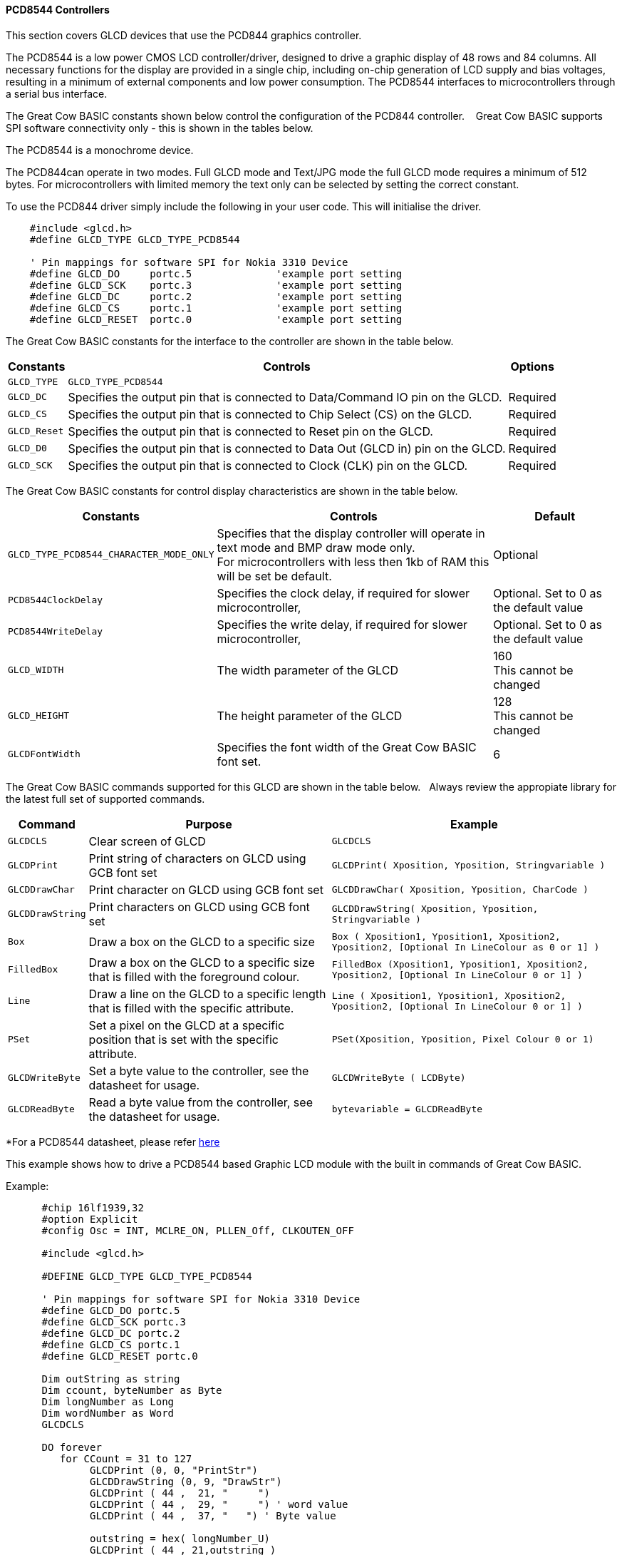 ==== PCD8544 Controllers


This section covers GLCD devices that use the PCD844 graphics controller. +


The PCD8544 is a low power CMOS LCD controller/driver,
designed to drive a graphic display of 48 rows and
84 columns.  All necessary functions for the display are
provided in a single chip, including on-chip generation of
LCD supply and bias voltages, resulting in a minimum of
external components and low power consumption.
The PCD8544 interfaces to microcontrollers through a
serial bus interface.

The Great Cow BASIC constants shown below control the configuration of the PCD844 controller. &#160;&#160;&#160;Great Cow BASIC supports SPI software connectivity only - this is shown in the tables below.

The PCD8544 is a monochrome device.

The PCD844can operate in two modes. Full GLCD mode and Text/JPG mode the full GLCD mode requires a minimum of 512 bytes.  For microcontrollers with limited memory the text only can be selected by setting the correct constant.

To use the PCD844 driver simply include the following in your user code.  This will initialise the driver.

----
    #include <glcd.h>
    #define GLCD_TYPE GLCD_TYPE_PCD8544

    ' Pin mappings for software SPI for Nokia 3310 Device
    #define GLCD_DO     portc.5              'example port setting
    #define GLCD_SCK    portc.3              'example port setting
    #define GLCD_DC     portc.2              'example port setting
    #define GLCD_CS     portc.1              'example port setting
    #define GLCD_RESET  portc.0              'example port setting

----

The Great Cow BASIC constants for the interface to the controller are shown in the table below.


[cols=3, options="header,autowidth"]
|===
|*Constants*
|*Controls*
|*Options*

|`GLCD_TYPE`
|`GLCD_TYPE_PCD8544`
|

|`GLCD_DC`
|Specifies the output pin that is connected to Data/Command IO pin on the
GLCD.
|Required

|`GLCD_CS`
|Specifies the output pin that is connected to Chip Select (CS) on the
GLCD.
|Required

|`GLCD_Reset`
|Specifies the output pin that is connected to Reset pin on the GLCD.
|Required

|`GLCD_D0`
|Specifies the output pin that is connected to Data Out (GLCD in) pin on
the GLCD.
|Required

|`GLCD_SCK`
|Specifies the output pin that is connected to Clock (CLK) pin on the
GLCD.
|Required


|===


The Great Cow BASIC constants for control display characteristics are shown in the table below.


[cols="1,1,^1", options="header,autowidth"]
|===
|*Constants*
|*Controls*
|*Default*

|`GLCD_TYPE_PCD8544_CHARACTER_MODE_ONLY`
|Specifies that the display controller will operate in text mode and BMP
draw mode only. +
For microcontrollers with less then 1kb of RAM this will be set be
default.
|Optional

|`PCD8544ClockDelay`
|Specifies the clock delay, if required for slower microcontroller,
|Optional. Set to 0 as the default value

|`PCD8544WriteDelay`
|Specifies the write delay, if required for slower microcontroller,
|Optional. Set to 0 as the default value

|`GLCD_WIDTH`
|The width parameter of the GLCD
|160 +
This cannot be changed

|`GLCD_HEIGHT`
|The height parameter of the GLCD
|128 +
This cannot be changed

|`GLCDFontWidth`
|Specifies the font width of the Great Cow BASIC font set.
|6
|===


The Great Cow BASIC commands supported for this GLCD are shown in the table below.&#160;&#160;&#160;Always review the appropiate library for the latest full set of supported commands.


[cols=3, options="header,autowidth"]
|===
|*Command*
|*Purpose*
|*Example*

|`GLCDCLS`
|Clear screen of GLCD
|`GLCDCLS`

|`GLCDPrint`
|Print string of characters on GLCD using GCB font set
|`GLCDPrint( Xposition, Yposition, Stringvariable )`

|`GLCDDrawChar`
|Print character on GLCD using GCB font set
|`GLCDDrawChar( Xposition, Yposition, CharCode )`

|`GLCDDrawString`
|Print characters on GLCD using GCB font set
|`GLCDDrawString( Xposition, Yposition, Stringvariable )`

|`Box`
|Draw a box on the GLCD to a specific size
|`Box ( Xposition1, Yposition1, Xposition2, Yposition2, [Optional In
LineColour as 0 or 1] )`

|`FilledBox`
|Draw a box on the GLCD to a specific size that is filled with the
foreground colour.
|`FilledBox (Xposition1, Yposition1, Xposition2, Yposition2, [Optional In
LineColour 0 or 1] )`

|`Line`
|Draw a line on the GLCD to a specific length that is filled with the
specific attribute.
|`Line ( Xposition1, Yposition1, Xposition2, Yposition2, [Optional In
LineColour 0 or 1] )`

|`PSet`
|Set a pixel on the GLCD at a specific position that is set with the
specific attribute.
|`PSet(Xposition, Yposition, Pixel Colour 0 or 1)`

|`GLCDWriteByte`
|Set a byte value to the controller, see the datasheet for usage.
|`GLCDWriteByte ( LCDByte)`

|`GLCDReadByte`
|Read a byte value from the controller, see the datasheet for usage.
|`bytevariable = GLCDReadByte`
|===


*For a PCD8544 datasheet, please refer
https://www.google.co.uk/url?sa=t&rct=j&q=&esrc=s&source=web&cd=1&cad=rja&uact=8&ved=0CCMQFjAA&url=https%3A%2F%2Fwww.sparkfun.com%2Fdatasheets%2FLCD%2FMonochrome%2FNokia5110.pdf&ei=bmjDVKePM83datDIgYgH&usg=AFQjCNFa7N9WMhSg849oXejlfP3FRvQqpA&sig2=ZFpG-ubTxvrBRAV4dRvhVw[here] +

This example shows how to drive a PCD8544 based Graphic LCD module with the built in commands of Great Cow BASIC.

Example:
----
      #chip 16lf1939,32
      #option Explicit
      #config Osc = INT, MCLRE_ON, PLLEN_Off, CLKOUTEN_OFF

      #include <glcd.h>

      #DEFINE GLCD_TYPE GLCD_TYPE_PCD8544

      ' Pin mappings for software SPI for Nokia 3310 Device
      #define GLCD_DO portc.5
      #define GLCD_SCK portc.3
      #define GLCD_DC portc.2
      #define GLCD_CS portc.1
      #define GLCD_RESET portc.0

      Dim outString as string
      Dim ccount, byteNumber as Byte
      Dim longNumber as Long
      Dim wordNumber as Word
      GLCDCLS

      DO forever
         for CCount = 31 to 127
              GLCDPrint (0, 0, "PrintStr")
              GLCDDrawString (0, 9, "DrawStr")
              GLCDPrint ( 44 ,  21, "     ")
              GLCDPrint ( 44 ,  29, "     ") ' word value
              GLCDPrint ( 44 ,  37, "   ") ' Byte value

              outstring = hex( longNumber_U)
              GLCDPrint ( 44 , 21,outstring )
              outstring = hex( longNumber_H)
              GLCDPrint ( 55 , 21, outstring)
              outstring = hex( longNumber)
              GLCDPrint ( 67 , 21,  outstring )
              GLCDPrint ( 44 , 29, mid( str(wordNumber),1, 6))
              GLCDPrint ( 44 , 37, byteNumber)

              box 46,9,57,19
              GLCDDrawChar(48, 9, CCount )
              outString = str( CCount )
              ' draw a box to overwrite existing strings
              FilledBox(58,9,GLCD_WIDTH-1,17,GLCDBackground )
              GLCDDrawString(58, 9, outString )

               box 0,0,GLCD_WIDTH-1, GLCD_HEIGHT-1
               box GLCD_WIDTH-5, GLCD_HEIGHT-5,GLCD_WIDTH- 1, GLCD_HEIGHT-1
               filledbox 2,30,6,38, wordNumber
               Circle( 25,30,8,1)            ;center
               FilledCircle( 25,30,4,longNumber xor 1) ;center

               line 0,  GLCD_HEIGHT-1 , GLCD_WIDTH/2, (GLCD_HEIGHT /2) +1
               line  GLCD_WIDTH/2, (GLCD_HEIGHT /2) +1 ,0, (GLCD_HEIGHT /2) +1


              longNumber = longNumber + 7
              wordNumber = wordNumber + 3
              byteNumber++
          NEXT
      LOOP

      end

----



*For more help, see*
<<_glcdcls,GLCDCLS>>, <<_glcddrawchar,GLCDDrawChar>>, <<_glcdprint,GLCDPrint>>, <<_glcdreadbyte,GLCDReadByte>>, <<_glcdwritebyte,GLCDWriteByte>> or <<_pset,Pset>>

Supported in <GLCD.H> and <glcd_PCD8544.h>
